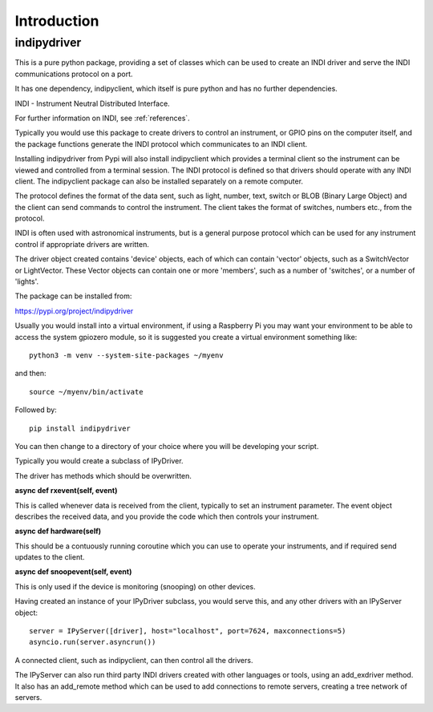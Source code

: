 Introduction
============


indipydriver
^^^^^^^^^^^^

This is a pure python package, providing a set of classes which can be used to create an INDI driver and serve the INDI communications protocol on a port.

It has one dependency, indipyclient, which itself is pure python and has no further dependencies.

INDI - Instrument Neutral Distributed Interface.

For further information on INDI, see :ref:`references`.

Typically you would use this package to create drivers to control an instrument, or GPIO pins on the computer itself, and the package functions generate the INDI protocol which communicates to an INDI client.

Installing indipydriver from Pypi will also install indipyclient which provides a terminal client so the instrument can be viewed and controlled from a terminal session. The INDI protocol is defined so that drivers should operate with any INDI client. The indipyclient package can also be installed separately on a remote computer.

The protocol defines the format of the data sent, such as light, number, text, switch or BLOB (Binary Large Object) and the client can send commands to control the instrument.  The client takes the format of switches, numbers etc., from the protocol.

INDI is often used with astronomical instruments, but is a general purpose protocol which can be used for any instrument control if appropriate drivers are written.

The driver object created contains 'device' objects, each of which can contain 'vector' objects, such as a SwitchVector or LightVector. These Vector objects can contain one or more 'members', such as a number of 'switches', or a number of 'lights'.

The package can be installed from:

https://pypi.org/project/indipydriver

Usually you would install into a virtual environment, if using a Raspberry Pi you may want your environment to be able to access the system gpiozero module, so it is suggested you create a virtual environment something like::

    python3 -m venv --system-site-packages ~/myenv

and then::

    source ~/myenv/bin/activate

Followed by::

    pip install indipydriver

You can then change to a directory of your choice where you will be developing your script.

Typically you would create a subclass of IPyDriver.

The driver has methods which should be overwritten.

**async def rxevent(self, event)**

This is called whenever data is received from the client, typically to set an instrument parameter. The event object describes the received data, and you provide the code which then controls your instrument.

**async def hardware(self)**

This should be a contuously running coroutine which you can use to operate your instruments, and if required send updates to the client.

**async def snoopevent(self, event)**

This is only used if the device is monitoring (snooping) on other devices.

Having created an instance of your IPyDriver subclass, you would serve this, and any other drivers with an IPyServer object::

    server = IPyServer([driver], host="localhost", port=7624, maxconnections=5)
    asyncio.run(server.asyncrun())

A connected client, such as indipyclient, can then control all the drivers.

The IPyServer can also run third party INDI drivers created with other languages or tools, using an add_exdriver method. It also has an add_remote method which can be used to add connections to remote servers, creating a tree network of servers.
